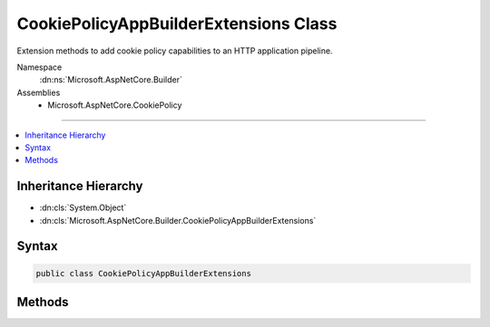 

CookiePolicyAppBuilderExtensions Class
======================================






Extension methods to add cookie policy capabilities to an HTTP application pipeline.


Namespace
    :dn:ns:`Microsoft.AspNetCore.Builder`
Assemblies
    * Microsoft.AspNetCore.CookiePolicy

----

.. contents::
   :local:



Inheritance Hierarchy
---------------------


* :dn:cls:`System.Object`
* :dn:cls:`Microsoft.AspNetCore.Builder.CookiePolicyAppBuilderExtensions`








Syntax
------

.. code-block:: csharp

    public class CookiePolicyAppBuilderExtensions








.. dn:class:: Microsoft.AspNetCore.Builder.CookiePolicyAppBuilderExtensions
    :hidden:

.. dn:class:: Microsoft.AspNetCore.Builder.CookiePolicyAppBuilderExtensions

Methods
-------

.. dn:class:: Microsoft.AspNetCore.Builder.CookiePolicyAppBuilderExtensions
    :noindex:
    :hidden:

    
    .. dn:method:: Microsoft.AspNetCore.Builder.CookiePolicyAppBuilderExtensions.UseCookiePolicy(Microsoft.AspNetCore.Builder.IApplicationBuilder)
    
        
    
        
        Adds the :any:`Microsoft.AspNetCore.CookiePolicy.CookiePolicyMiddleware` middleware to the specified :any:`Microsoft.AspNetCore.Builder.IApplicationBuilder`\, which enables cookie policy capabilities.
    
        
    
        
        :param app: The :any:`Microsoft.AspNetCore.Builder.IApplicationBuilder` to add the middleware to.
        
        :type app: Microsoft.AspNetCore.Builder.IApplicationBuilder
        :rtype: Microsoft.AspNetCore.Builder.IApplicationBuilder
        :return: A reference to this instance after the operation has completed.
    
        
        .. code-block:: csharp
    
            public static IApplicationBuilder UseCookiePolicy(IApplicationBuilder app)
    
    .. dn:method:: Microsoft.AspNetCore.Builder.CookiePolicyAppBuilderExtensions.UseCookiePolicy(Microsoft.AspNetCore.Builder.IApplicationBuilder, Microsoft.AspNetCore.Builder.CookiePolicyOptions)
    
        
    
        
        Adds the :any:`Microsoft.AspNetCore.CookiePolicy.CookiePolicyMiddleware` middleware to the specified :any:`Microsoft.AspNetCore.Builder.IApplicationBuilder`\, which enables cookie policy capabilities.
    
        
    
        
        :param app: The :any:`Microsoft.AspNetCore.Builder.IApplicationBuilder` to add the middleware to.
        
        :type app: Microsoft.AspNetCore.Builder.IApplicationBuilder
    
        
        :param options: A :any:`Microsoft.AspNetCore.Builder.CookiePolicyOptions` that specifies options for the middleware.
        
        :type options: Microsoft.AspNetCore.Builder.CookiePolicyOptions
        :rtype: Microsoft.AspNetCore.Builder.IApplicationBuilder
        :return: A reference to this instance after the operation has completed.
    
        
        .. code-block:: csharp
    
            public static IApplicationBuilder UseCookiePolicy(IApplicationBuilder app, CookiePolicyOptions options)
    

